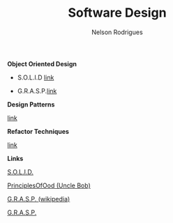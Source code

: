 #+TITLE: Software Design
#+AUTHOR: Nelson Rodrigues

*Object Oriented Design*

- S.O.L.I.D [[file:solid.org][link]]

- G.R.A.S.P.[[file:grasp.org][link]]

*Design Patterns*

[[file:dp.org][link]]

*Refactor Techniques*

 [[file:refactor.org][link]]

*Links*

[[https://en.wikipedia.org/wiki/SOLID_(object-oriented_design)][S.O.L.I.D.]]


[[http://butunclebob.com/ArticleS.UncleBob.PrinciplesOfOod][PrinciplesOfOod (Uncle Bob)]]

[[https://en.wikipedia.org/wiki/GRASP_(object-oriented_design)][G.R.A.S.P. (wikipedia)]]

[[https://pt.wikipedia.org/wiki/GRASP_(padr%C3%A3o_orientado_a_objetos)#CITEREFLarman2005][G.R.A.S.P.]]

